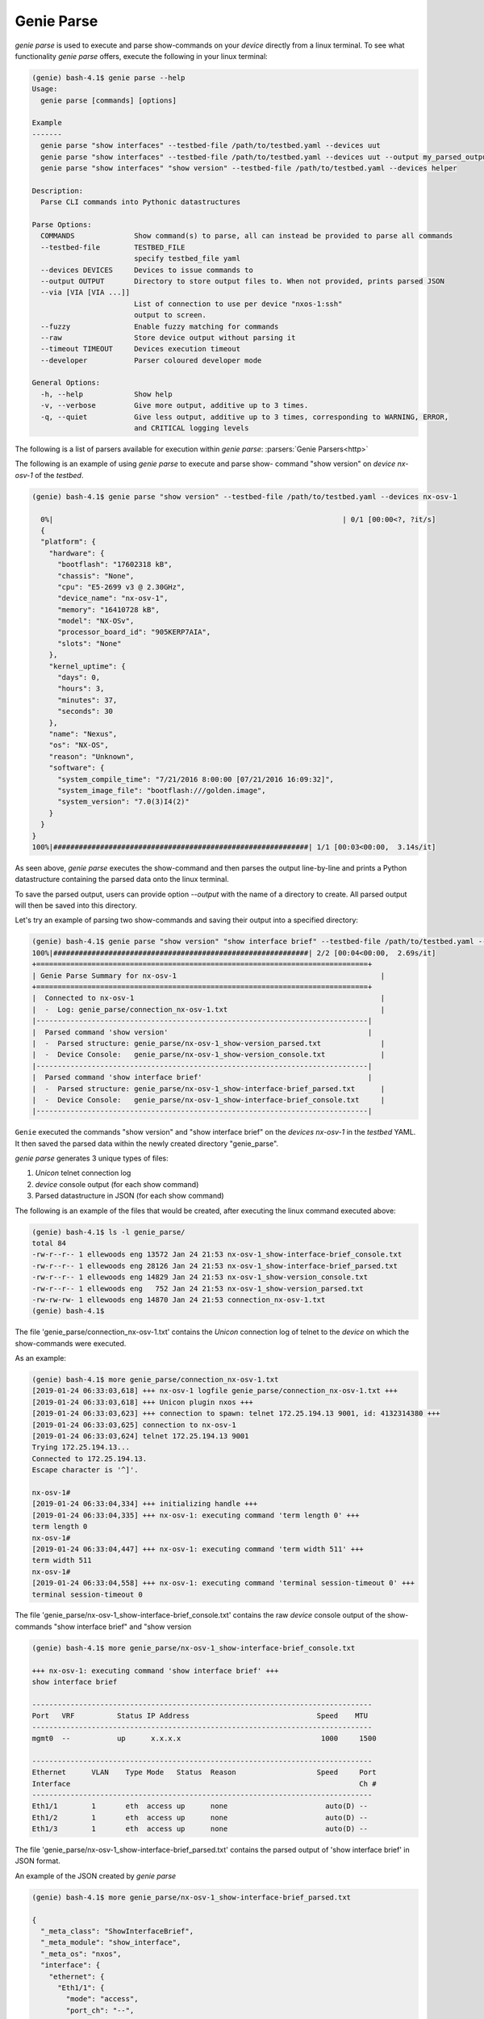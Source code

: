 .. _cli_parse:

Genie Parse
===========

`genie parse` is used to execute and parse show-commands on your `device`
directly from a linux terminal. To see what functionality `genie parse`
offers, execute the following in your linux terminal:

.. code-block:: bash

    (genie) bash-4.1$ genie parse --help
    Usage:
      genie parse [commands] [options]

    Example
    -------
      genie parse "show interfaces" --testbed-file /path/to/testbed.yaml --devices uut
      genie parse "show interfaces" --testbed-file /path/to/testbed.yaml --devices uut --output my_parsed_output/
      genie parse "show interfaces" "show version" --testbed-file /path/to/testbed.yaml --devices helper

    Description:
      Parse CLI commands into Pythonic datastructures

    Parse Options:
      COMMANDS              Show command(s) to parse, all can instead be provided to parse all commands
      --testbed-file        TESTBED_FILE
                            specify testbed_file yaml
      --devices DEVICES     Devices to issue commands to
      --output OUTPUT       Directory to store output files to. When not provided, prints parsed JSON
      --via [VIA [VIA ...]]
                            List of connection to use per device "nxos-1:ssh"
                            output to screen.
      --fuzzy               Enable fuzzy matching for commands
      --raw                 Store device output without parsing it
      --timeout TIMEOUT     Devices execution timeout
      --developer           Parser coloured developer mode

    General Options:
      -h, --help            Show help
      -v, --verbose         Give more output, additive up to 3 times.
      -q, --quiet           Give less output, additive up to 3 times, corresponding to WARNING, ERROR,
                            and CRITICAL logging levels

The following is a list of parsers available for execution within `genie parse`:
:parsers:`Genie Parsers<http>`

The following is an example of using `genie parse` to execute and parse show-
command "show version" on `device` `nx-osv-1` of the `testbed`.

.. code-block:: bash

    (genie) bash-4.1$ genie parse "show version" --testbed-file /path/to/testbed.yaml --devices nx-osv-1

      0%|                                                                    | 0/1 [00:00<?, ?it/s]
      {
      "platform": {
        "hardware": {
          "bootflash": "17602318 kB",
          "chassis": "None",
          "cpu": "E5-2699 v3 @ 2.30GHz",
          "device_name": "nx-osv-1",
          "memory": "16410728 kB",
          "model": "NX-OSv",
          "processor_board_id": "905KERP7AIA",
          "slots": "None"
        },
        "kernel_uptime": {
          "days": 0,
          "hours": 3,
          "minutes": 37,
          "seconds": 30
        },
        "name": "Nexus",
        "os": "NX-OS",
        "reason": "Unknown",
        "software": {
          "system_compile_time": "7/21/2016 8:00:00 [07/21/2016 16:09:32]",
          "system_image_file": "bootflash:///golden.image",
          "system_version": "7.0(3)I4(2)"
        }
      }
    }
    100%|############################################################| 1/1 [00:03<00:00,  3.14s/it]

As seen above, `genie parse` executes the show-command and then parses the
output line-by-line and prints a Python datastructure containing the parsed
data onto the linux terminal.

To save the parsed output, users can provide option `--output` with the name of
a directory to create. All parsed output will then be saved into this directory.

Let's try an example of parsing two show-commands and saving their output into
a specified directory:

.. code-block:: bash

    (genie) bash-4.1$ genie parse "show version" "show interface brief" --testbed-file /path/to/testbed.yaml --devices nx-osv-1 --output genie_parse
    100%|############################################################| 2/2 [00:04<00:00,  2.69s/it]
    +==============================================================================+
    | Genie Parse Summary for nx-osv-1                                                |
    +==============================================================================+
    |  Connected to nx-osv-1                                                          |
    |  -  Log: genie_parse/connection_nx-osv-1.txt                                    |
    |------------------------------------------------------------------------------|
    |  Parsed command 'show version'                                               |
    |  -  Parsed structure: genie_parse/nx-osv-1_show-version_parsed.txt              |
    |  -  Device Console:   genie_parse/nx-osv-1_show-version_console.txt             |
    |------------------------------------------------------------------------------|
    |  Parsed command 'show interface brief'                                       |
    |  -  Parsed structure: genie_parse/nx-osv-1_show-interface-brief_parsed.txt      |
    |  -  Device Console:   genie_parse/nx-osv-1_show-interface-brief_console.txt     |
    |------------------------------------------------------------------------------|

``Genie`` executed the commands "show version" and "show interface brief" on the
`devices` `nx-osv-1` in the `testbed` YAML. It then saved the parsed data
within the newly created directory "genie_parse".

`genie parse` generates 3 unique types of files:

1. `Unicon` telnet connection log
2. `device` console output (for each show command)
3. Parsed datastructure in JSON (for each show command)

The following is an example of the files that would be created, after executing
the linux command executed above:

.. code-block:: bash

    (genie) bash-4.1$ ls -l genie_parse/
    total 84
    -rw-r--r-- 1 ellewoods eng 13572 Jan 24 21:53 nx-osv-1_show-interface-brief_console.txt
    -rw-r--r-- 1 ellewoods eng 28126 Jan 24 21:53 nx-osv-1_show-interface-brief_parsed.txt
    -rw-r--r-- 1 ellewoods eng 14829 Jan 24 21:53 nx-osv-1_show-version_console.txt
    -rw-r--r-- 1 ellewoods eng   752 Jan 24 21:53 nx-osv-1_show-version_parsed.txt
    -rw-rw-rw- 1 ellewoods eng 14870 Jan 24 21:53 connection_nx-osv-1.txt
    (genie) bash-4.1$


The file 'genie_parse/connection_nx-osv-1.txt' contains the `Unicon` connection log
of telnet to the `device` on which the show-commands were executed.

As an example:

.. code-block:: bash

    (genie) bash-4.1$ more genie_parse/connection_nx-osv-1.txt
    [2019-01-24 06:33:03,618] +++ nx-osv-1 logfile genie_parse/connection_nx-osv-1.txt +++
    [2019-01-24 06:33:03,618] +++ Unicon plugin nxos +++
    [2019-01-24 06:33:03,623] +++ connection to spawn: telnet 172.25.194.13 9001, id: 4132314380 +++
    [2019-01-24 06:33:03,625] connection to nx-osv-1
    [2019-01-24 06:33:03,624] telnet 172.25.194.13 9001
    Trying 172.25.194.13...
    Connected to 172.25.194.13.
    Escape character is '^]'.

    nx-osv-1#
    [2019-01-24 06:33:04,334] +++ initializing handle +++
    [2019-01-24 06:33:04,335] +++ nx-osv-1: executing command 'term length 0' +++
    term length 0
    nx-osv-1#
    [2019-01-24 06:33:04,447] +++ nx-osv-1: executing command 'term width 511' +++
    term width 511
    nx-osv-1#
    [2019-01-24 06:33:04,558] +++ nx-osv-1: executing command 'terminal session-timeout 0' +++
    terminal session-timeout 0

The file 'genie_parse/nx-osv-1_show-interface-brief_console.txt' contains the raw
`device` console output of the show-commands "show interface brief" and "show
version

.. code-block:: bash

    (genie) bash-4.1$ more genie_parse/nx-osv-1_show-interface-brief_console.txt

    +++ nx-osv-1: executing command 'show interface brief' +++
    show interface brief

    --------------------------------------------------------------------------------
    Port   VRF          Status IP Address                              Speed    MTU
    --------------------------------------------------------------------------------
    mgmt0  --           up      x.x.x.x                                 1000     1500

    --------------------------------------------------------------------------------
    Ethernet      VLAN    Type Mode   Status  Reason                   Speed     Port
    Interface                                                                    Ch #
    --------------------------------------------------------------------------------
    Eth1/1        1       eth  access up      none                       auto(D) --
    Eth1/2        1       eth  access up      none                       auto(D) --
    Eth1/3        1       eth  access up      none                       auto(D) --

The file 'genie_parse/nx-osv-1_show-interface-brief_parsed.txt' contains the parsed
output of 'show interface brief' in JSON format.

An example of the JSON created by `genie parse`

.. code-block:: bash

    (genie) bash-4.1$ more genie_parse/nx-osv-1_show-interface-brief_parsed.txt

    {
      "_meta_class": "ShowInterfaceBrief",
      "_meta_module": "show_interface",
      "_meta_os": "nxos",
      "interface": {
        "ethernet": {
          "Eth1/1": {
            "mode": "access",
            "port_ch": "--",
            "reason": "none",
            "speed": "auto(D)",
            "status": "up",
            "type": "eth",
            "vlan": "1"
          },
          "Eth1/2": {
            "mode": "access",
            "port_ch": "--",
            "reason": "none",
            "speed": "auto(D)",
            "status": "up",
            "type": "eth",
            "vlan": "1"
          },
          ...

`genie parse` efficiently handles errors such as empty show-command output,
parsing errors, unrecognized commands, etc.

For instance, if an unrecognized command is passed to `genie parse`, it simply
returns an error stating that the parser for the command was not found:

.. code-block:: bash

    (genie) bash-4.1$ genie parse "show banana" --testbed-file /path/to/testbed.yaml --devices nx-osv-1
    0%|                                                                      | 0/1 [00:00<?, ?it/s]
    Could not find parser for 'show banana'
    100%|############################################################| 1/1 [00:00<00:00, 23.55it/s]


`genie parse` is an extremely useful tool to validate the state of `device`'s
within a network. For more information, take a look at the Genie diff command!


`--developer` allows to verify which values is parsed in the output.

.. figure:: developer.png
    :align: left
    :alt: Sample log

Green means it was parsed, and red means the value was not parsed.

`--fuzzy` enables fuzzy search, which allows you to use some regex syntax in
your search to match multiple commands. By default, searching for command is
done by exact match or prefix matching, if no ambiguity exists.

Fuzzy matching works by tokenizing your search query by spaces, and then
comparing each token with each of the command's token to see if they are either
the same or is the prefix of the other. When it encounters the supported regex
expressions, it will perform regex matching as expected and return the results.
The search is done by best fit, meaning it will try its best to fit your query
with each command, and if it succeeds, it will be counted as a match. As a
result, arguments are essentially wild cards, and using fuzzy will attempt to
fit your query with the arguments in any way possible. For instance,
`sh .* abc .*` will match with `show vrf {vrf} detail`. In this case `abc` is
simply an argument for `vrf`.

Fuzzy current supports the follow regex symbols and their combinations:

- *
- [a-zA-Z0-9]
- +
- ?
- \s\S\w\W\d\D
- [^a-zA-Z0-9]
- (a|b)
- a{3}
- .

However, since lookup is done by one token at a time, this will limit the use of
more complex regex expressions such as lookahead and greedy. Moreover, space is
used as a delimiter, so to incorporate space in your query, use `\s` instead.

Here are some example of matches:

+----------------------------------------------------------------------------------+
| Search                       |                                    Sample Results |
+==================================================================================+
| | sh .* tags                 | |                              show ethernet tags |
+------------------------------+---------------------------------------------------+
| | sh .* abc .* ext           | |           show ospf vrf {vrf} database external |
+------------------------------+---------------------------------------------------+
| | sh .* [a-z]* ext\S+        | |                     show ted database extensive |
| |                            | |                  show ospf3 interface extensive |
| |                            | |   show ospf vrf all-inclusive database external |
| |                            | |                                             ... |
+------------------------------+---------------------------------------------------+


`genie parse` also allows you to make rest get calls and collect JSON using ``--rest``.

For instance:

.. code-block:: bash

    genie parse /api/node/mo/uni/tn-SnV/flt-http.json --testbed-file ../../../blitz_testbed/testbed.yaml
     --devices APIC --output snap1 --rest

    100%|#################################################################| 1/1 [00:04<00:00,  4.71s/it]
    +==============================================================================+
    | Genie Parse Summary for APIC                                                 |
    +==============================================================================+
    |  Connected to APIC                                                           |
    |  -  Log: snap1/connection_APIC.txt                                           |
    |------------------------------------------------------------------------------|
    |  Parsed command '/api/node/mo/uni/tn-SnV/flt-http.json'                      |
    |  -  Parsed structure: snap1/APIC_-api-node-mo-uni-tn-SnV-flt-                |
    | http.json_parsed.txt                                                         |
    |  -  Device Console:   snap1/APIC_-api-node-mo-uni-tn-SnV-flt-                |
    | http.json_console.txt                                                        |
    |------------------------------------------------------------------------------|

The content of the "snap1/APIC\_-api-node-mo-uni-tn-SnV-flt-http.json_parsed.txt" is:

.. code-block:: JSON

      {
        "imdata": [
          {
            "vzFilter": {
              "attributes": {
                "annotation": "",
                "childAction": "",
                "descr": "",
                "dn": "uni/tn-SnV/flt-http",
                "extMngdBy": "",
                "fwdId": "9",
                "id": "implicit",
                "lcOwn": "local",
                "modTs": "2020-09-21T13:52:14.247+00:00",
                "monPolDn": "uni/tn-common/monepg-default",
                "name": "http",
                "nameAlias": "",
                "ownerKey": "",
                "ownerTag": "",
                "revId": "10",
                "status": "",
                "txId": "8070450532247928980",
                "uid": "15374",
                "unsupportedEntries": "no",
                "unsupportedMgmtEntries": "no",
                "usesIds": "yes"
              }
            }
          }
        ],
        "totalCount": "1"
      }